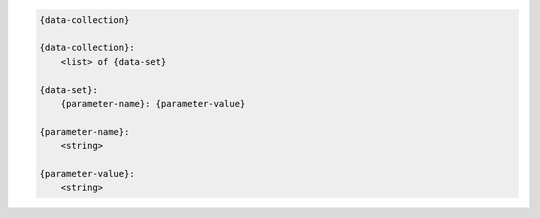 .. code-block:: text

    {data-collection}

    {data-collection}:
        <list> of {data-set}

    {data-set}:
        {parameter-name}: {parameter-value}

    {parameter-name}:
        <string>

    {parameter-value}:
        <string>
